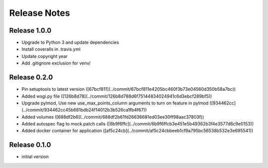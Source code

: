 Release Notes
=============

Release 1.0.0
-------------
- Upgrade to Python 3 and update dependencies
- Install coveralls in .travis.yml
- Update copyright year
- Add .gitignore exclusion for venv/

Release 0.2.0
-------------

- Pin setuptools to latest version ([67bcf811](../commit/67bcf811e4205bc460f3b73e04560d350b58a7bc))
- Added wsgi.py file ([126b8d78](../commit/126b8d788d6f75144834024941c6d3ebcf289bf5))
- Upgrade pylmod, Use new use_max_points_column arguments to turn on feature in pylmod ([934462cc](../commit/934462cc45b681bdb24f14012b3b526ca1fb4f67))
- Added volumes ([688df2b6](../commit/688df2b61fd26636681ed03ee30ff98aac37803f))
- Added autospec flag to mock.patch calls ([6b9f6ffc](../commit/6b9f6ffcb3e451e5b49362b3f4e3577d6c9e0153))
- Added docker container for application ([af5c24cb](../commit/af5c24cbbeeb1cf9a795bc56538b532e3e695541))


Release 0.1.0
-------------

- initial version

